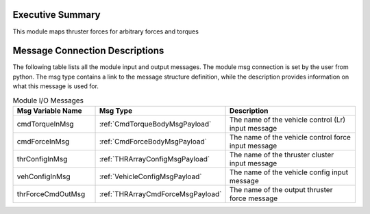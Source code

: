 Executive Summary
-----------------
This module maps thruster forces for arbitrary forces and torques

Message Connection Descriptions
-------------------------------
The following table lists all the module input and output messages.  
The module msg connection is set by the user from python.  
The msg type contains a link to the message structure definition, while the description 
provides information on what this message is used for.

.. list-table:: Module I/O Messages
    :widths: 25 25 50
    :header-rows: 1

    * - Msg Variable Name
      - Msg Type
      - Description
    * - cmdTorqueInMsg
      - :ref:`CmdTorqueBodyMsgPayload`
      - The name of the vehicle control (Lr) input message
    * - cmdForceInMsg
      - :ref:`CmdForceBodyMsgPayload`
      - The name of the vehicle control force input message
    * - thrConfigInMsg
      - :ref:`THRArrayConfigMsgPayload`
      - The name of the thruster cluster input message
    * - vehConfigInMsg
      - :ref:`VehicleConfigMsgPayload`
      - The name of the vehicle config input message
    * - thrForceCmdOutMsg
      - :ref:`THRArrayCmdForceMsgPayload`
      - The name of the output thruster force message

